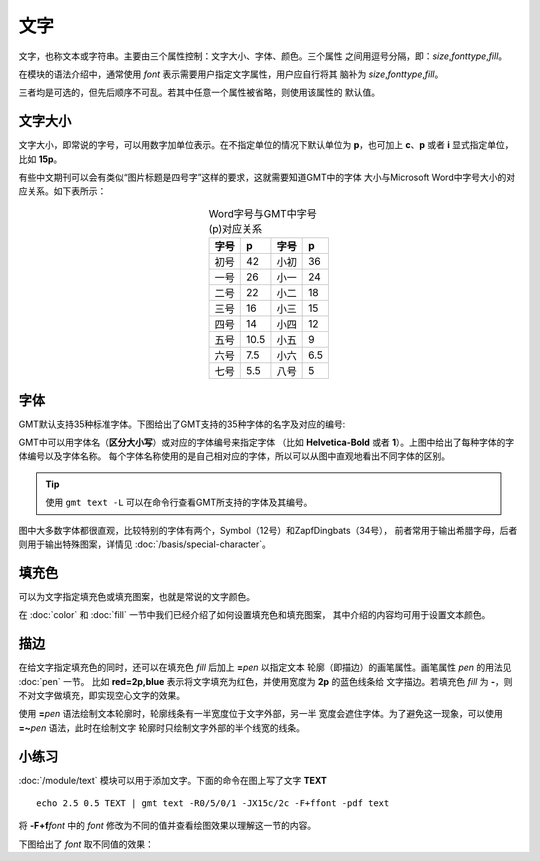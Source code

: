 .. index:: ! fonts

文字
====

文字，也称文本或字符串。主要由三个属性控制：文字大小、字体、颜色。三个属性
之间用逗号分隔，即：\ *size*,\ *fonttype*,\ *fill*\ 。

在模块的语法介绍中，通常使用 *font* 表示需要用户指定文字属性，用户应自行将其
脑补为 \ *size*,\ *fonttype*,\ *fill*\ 。

三者均是可选的，但先后顺序不可乱。若其中任意一个属性被省略，则使用该属性的
默认值。

文字大小
--------

文字大小，即常说的字号，可以用数字加单位表示。在不指定单位的情况下默认单位为
**p**\ ，也可加上 **c**\ 、\ **p** 或者 **i** 显式指定单位，比如 **15p**\ 。

有些中文期刊可以会有类似“图片标题是四号字”这样的要求，这就需要知道GMT中的字体
大小与Microsoft Word中字号大小的对应关系。如下表所示：

.. table:: Word字号与GMT中字号(p)对应关系
   :align: center

   +-------+-------+---------+--------+
   | 字号  |  p    |  字号   |   p    |
   +=======+=======+=========+========+
   | 初号  | 42    | 小初    | 36     |
   +-------+-------+---------+--------+
   | 一号  | 26    | 小一    | 24     |
   +-------+-------+---------+--------+
   | 二号  | 22    | 小二    | 18     |
   +-------+-------+---------+--------+
   | 三号  | 16    | 小三    | 15     |
   +-------+-------+---------+--------+
   | 四号  | 14    | 小四    | 12     |
   +-------+-------+---------+--------+
   | 五号  | 10.5  | 小五    | 9      |
   +-------+-------+---------+--------+
   | 六号  | 7.5   | 小六    | 6.5    |
   +-------+-------+---------+--------+
   | 七号  | 5.5   | 八号    | 5      |
   +-------+-------+---------+--------+

字体
----

GMT默认支持35种标准字体。下图给出了GMT支持的35种字体的名字及对应的编号:

.. gmtplot:: fonts.sh
   :show-code: false
   :width: 80%
   :caption: GMT中的35种标准字体

GMT中可以用字体名（**区分大小写**\ ）或对应的字体编号来指定字体 （比如
**Helvetica-Bold** 或者 **1**\ ）。上图中给出了每种字体的字体编号以及字体名称。
每个字体名称使用的是自己相对应的字体，所以可以从图中直观地看出不同字体的区别。

.. tip::

   使用 ``gmt text -L`` 可以在命令行查看GMT所支持的字体及其编号。

图中大多数字体都很直观，比较特别的字体有两个，Symbol（12号）和ZapfDingbats（34号），
前者常用于输出希腊字母，后者则用于输出特殊图案，详情见 :doc:`/basis/special-character`\ 。

填充色
------

可以为文字指定填充色或填充图案，也就是常说的文字颜色。

在 :doc:`color` 和 :doc:`fill` 一节中我们已经介绍了如何设置填充色和填充图案，
其中介绍的内容均可用于设置文本颜色。

描边
----

在给文字指定填充色的同时，还可以在填充色 *fill* 后加上 **=**\ *pen* 以指定文本
轮廓（即描边）的画笔属性。画笔属性 *pen* 的用法见 :doc:`pen` 一节。
比如 **red=2p,blue** 表示将文字填充为红色，并使用宽度为 **2p** 的蓝色线条给
文字描边。若填充色 *fill* 为 **-**\ ，则不对文字做填充，即实现空心文字的效果。

使用 **=**\ *pen* 语法绘制文本轮廓时，轮廓线条有一半宽度位于文字外部，另一半
宽度会遮住字体。为了避免这一现象，可以使用 **=~**\ *pen* 语法，此时在绘制文字
轮廓时只绘制文字外部的半个线宽的线条。

小练习
------

:doc:`/module/text` 模块可以用于添加文字。下面的命令在图上写了文字 **TEXT**\ ::

    echo 2.5 0.5 TEXT | gmt text -R0/5/0/1 -JX15c/2c -F+ffont -pdf text

将 **-F+f**\ *font* 中的 *font* 修改为不同的值并查看绘图效果以理解这一节的内容。

下图给出了 *font* 取不同值的效果：

.. gmtplot:: texts.sh
    :show-code: false
    :width: 60%
    :caption: GMT文本属性示例
